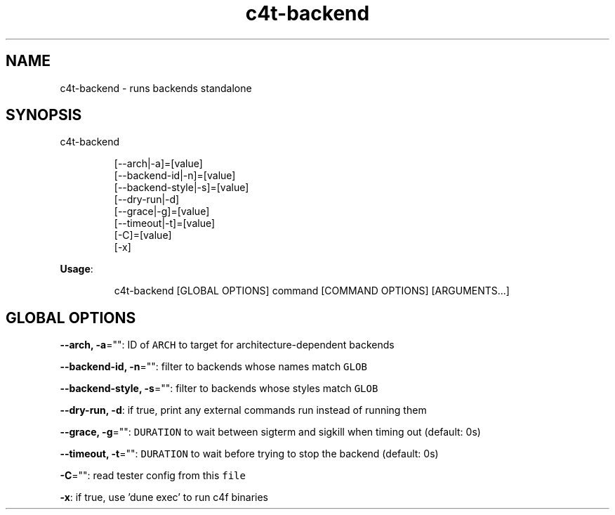 .nh
.TH c4t\-backend 8

.SH NAME
.PP
c4t\-backend \- runs backends standalone


.SH SYNOPSIS
.PP
c4t\-backend

.PP
.RS

.nf
[\-\-arch|\-a]=[value]
[\-\-backend\-id|\-n]=[value]
[\-\-backend\-style|\-s]=[value]
[\-\-dry\-run|\-d]
[\-\-grace|\-g]=[value]
[\-\-timeout|\-t]=[value]
[\-C]=[value]
[\-x]

.fi
.RE

.PP
\fBUsage\fP:

.PP
.RS

.nf
c4t\-backend [GLOBAL OPTIONS] command [COMMAND OPTIONS] [ARGUMENTS...]

.fi
.RE


.SH GLOBAL OPTIONS
.PP
\fB\-\-arch, \-a\fP="": ID of \fB\fCARCH\fR to target for architecture\-dependent backends

.PP
\fB\-\-backend\-id, \-n\fP="": filter to backends whose names match \fB\fCGLOB\fR

.PP
\fB\-\-backend\-style, \-s\fP="": filter to backends whose styles match \fB\fCGLOB\fR

.PP
\fB\-\-dry\-run, \-d\fP: if true, print any external commands run instead of running them

.PP
\fB\-\-grace, \-g\fP="": \fB\fCDURATION\fR to wait between sigterm and sigkill when timing out (default: 0s)

.PP
\fB\-\-timeout, \-t\fP="": \fB\fCDURATION\fR to wait before trying to stop the backend (default: 0s)

.PP
\fB\-C\fP="": read tester config from this \fB\fCfile\fR

.PP
\fB\-x\fP: if true, use 'dune exec' to run c4f binaries
